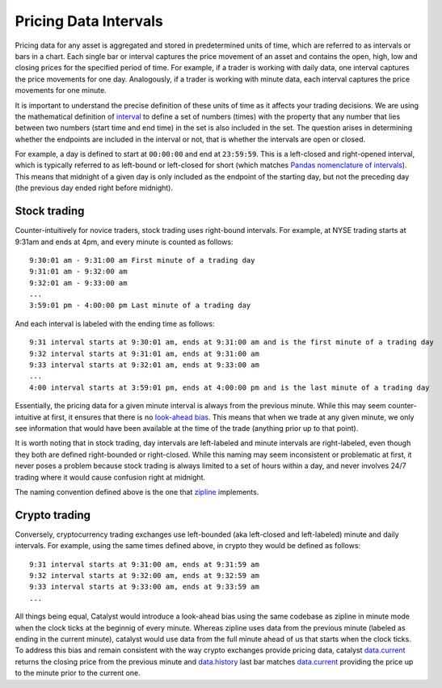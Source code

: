 Pricing Data Intervals
----------------------

Pricing data for any asset is aggregated and stored in predetermined units of time, which are referred to as intervals or bars in a chart. Each single bar or interval captures the price movement of an asset and contains the open, high, low and closing prices for the specified period of time. For example, if a trader is working with daily data, one interval captures the price movements for one day. Analogously, if a trader is working with minute data, each interval captures the price movements for one minute.

It is important to understand the precise definition of these units of time as it affects your trading decisions. We are using the mathematical definition of `interval <https://en.wikipedia.org/wiki/Interval_(mathematics)>`_ to define a set of numbers (times) with the property that any number that lies between two numbers (start time and end time) in the set is also included in the set. The question arises in determining whether the endpoints are included in the interval or not, that is whether the intervals are open or closed.

For example, a day is defined to start at ``00:00:00`` and end at ``23:59:59``. This is a left-closed and right-opened interval, which is typically referred to as left-bound or left-closed for short (which matches `Pandas nomenclature of intervals <https://pandas.pydata.org/pandas-docs/stable/generated/pandas.Interval.html>`_). This means that midnight of a given day is only included as the endpoint of the starting day, but not the preceding day (the previous day ended right before midnight).

Stock trading
^^^^^^^^^^^^^

Counter-intuitively for novice traders, stock trading uses right-bound intervals. For example, at NYSE trading starts at 9:31am and ends at 4pm, and every minute is counted as follows::

	9:30:01 am - 9:31:00 am First minute of a trading day
	9:31:01 am - 9:32:00 am
	9:32:01 am - 9:33:00 am
	...
	3:59:01 pm - 4:00:00 pm Last minute of a trading day

And each interval is labeled with the ending time as follows::

	9:31 interval starts at 9:30:01 am, ends at 9:31:00 am and is the first minute of a trading day
	9:32 interval starts at 9:31:01 am, ends at 9:31:00 am
	9:33 interval starts at 9:32:01 am, ends at 9:33:00 am
	...
	4:00 interval starts at 3:59:01 pm, ends at 4:00:00 pm and is the last minute of a trading day

Essentially, the pricing data for a given minute interval is always from the previous minute. While this may seem counter-intuitive at first, it ensures that there is no `look-ahead bias <https://www.investopedia.com/terms/l/lookaheadbias.asp>`_. This means that when we trade at any given minute, we only see information that would have been available at the time of the trade (anything prior up to that point).

It is worth noting that in stock trading, day intervals are left-labeled and minute intervals are right-labeled, even though they both are defined right-bounded or right-closed. While this naming may seem inconsistent or problematic at first, it never poses a problem because stock trading is always limited to a set of hours within a day, and never involves 24/7 trading where it would cause confusion right at midnight.

The naming convention defined above is the one that `zipline <https://github.com/quantopian/zipline>`_ implements.

Crypto trading
^^^^^^^^^^^^^^

Conversely, cryptocurrency trading exchanges use left-bounded (aka left-closed and left-labeled) minute and daily intervals. For example, using the same times defined above, in crypto they would be defined as follows::

	9:31 interval starts at 9:31:00 am, ends at 9:31:59 am
	9:32 interval starts at 9:32:00 am, ends at 9:32:59 am
	9:33 interval starts at 9:33:00 am, ends at 9:33:59 am
	...

All things being equal, Catalyst would introduce a look-ahead bias using the same codebase as zipline in minute mode when the clock ticks at the beginnig of every minute. Whereas zipline uses data from the previous minute (labeled as ending in the current minute), catalyst would use data from the full minute ahead of us that starts when the clock ticks. To address this bias and remain consistent with the way crypto exchanges provide pricing data, catalyst `data.current <appendix.html#catalyst.protocol.BarData.current>`_ returns the closing price from the previous minute and `data.history <appendix.html#catalyst.protocol.BarData.history>`_ last bar matches `data.current <appendix.html#catalyst.protocol.BarData.current>`_ providing the price up to the minute prior to the current one.